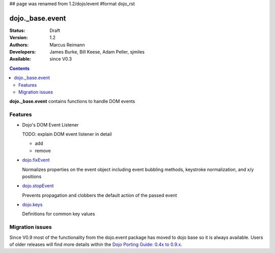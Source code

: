 ## page was renamed from 1.2/dojo/event
#format dojo_rst

dojo._base.event
================

:Status: Draft
:Version: 1.2
:Authors: Marcus Reimann
:Developers: James Burke, Bill Keese, Adam Peller, sjmiles
:Available: since V0.3

.. contents::
  :depth: 2

**dojo._base.event** contains functions to handle DOM events


========
Features
========

* Dojo's DOM Event Listener

  TODO: explain DOM event listener in detail

  * add

  * remove

* `dojo.fixEvent <dojo/fixEvent>`_

  Normalizes properties on the event object including event bubbling methods, keystroke normalization, and x/y positions

* `dojo.stopEvent <dojo/stopEvent>`_

  Prevents propagation and clobbers the default action of the passed event

* `dojo.keys <dojo/keys>`_

  Definitions for common key values


================
Migration issues
================

Since V0.9 most of the functionality from the dojo.event package has moved to dojo base so it is always available. Users of older releases will find more details within the `Dojo Porting Guide: 0.4x to 0.9.x <http://dojotoolkit.org/book/dojo-porting-guide-0-4-x-0-9/event-system>`__.
